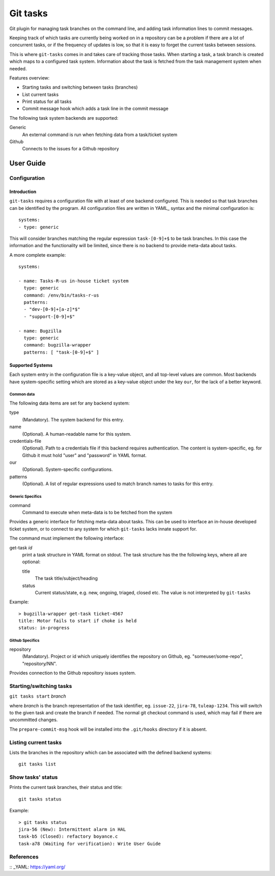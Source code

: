 ===========
 Git tasks
===========

.. image:: https://travis-ci.org/Gustra/git-tasks.svg?branch=master
    :target: https://travis-ci.org/Gustra/git-tasks

Git plugin for managing task branches on the command line, and adding task
information lines to commit messages.

Keeping track of which tasks are currently being worked on in a repository can
be a problem if there are a lot of concurrent tasks, or if the frequency of
updates is low, so that it is easy to forget the current tasks between
sessions.

This is where ``git-tasks`` comes in and takes care of tracking those tasks.
When starting a task, a task branch is created which maps to a configured task
system. Information about the task is fetched from the task management system
when needed.

Features overview:

* Starting tasks and switching between tasks (branches)
* List current tasks
* Print status for all tasks
* Commit message hook which adds a task line in the commit message

The following task system backends are supported:

Generic
   An external command is run when fetching data from a task/ticket system

Github
   Connects to the issues for a Github repository

------------
 User Guide
------------

Configuration
=============

Introduction
------------

``git-tasks`` requires a configuration file with at least of one backend
configured. This is needed so that task branches can be identified by the
program. All configuration files are written in YAML_ syntax and the minimal
configuration is::

    systems:
    - type: generic

This will consider branches matching the regular expression ``task-[0-9]+$``
to be task branches. In this case the information and the functionality will
be limited, since there is no backend to provide meta-data about tasks.

A more complete example::

    systems:

    - name: Tasks-R-us in-house ticket system
      type: generic
      command: /env/bin/tasks-r-us
      patterns:
      - "dev-[0-9]+[a-z]*$"
      - "support-[0-9]+$"

    - name: Bugzilla
      type: generic
      command: bugzilla-wrapper
      patterns: [ "task-[0-9]+$" ]

Supported Systems
-----------------

Each system entry in the configuration file is a key-value object, and all
top-level values are common. Most backends have system-specific setting which
are stored as a key-value object under the key ``our``, for the lack of a
better keyword.

Common data
...........

The following data items are set for any backend system:

type
   (Mandatory). The system backend for this entry.

name
   (Optional). A human-readable name for this system.

credentials-file
   (Optional). Path to a credentials file if this backend requires
   authentication. The content is system-specific, eg. for Github it must
   hold "user" and "password" in YAML format.

our
   (Optional). System-specific configurations.

patterns
   (Optional). A list of regular expressions used to match branch names to
   tasks for this entry.

Generic Specifics
.................

command
   Command to execute when meta-data is to be fetched from the system

Provides a generic interface for fetching meta-data about tasks. This can be
used to interface an in-house developed ticket system, or to connect to any
system for which ``git-tasks`` lacks innate support for.

The command must implement the following interface:

get-task *id*
   print a task structure in YAML format on stdout. The task structure has the
   the following keys, where all are optional:

   title
      The task title/subject/heading

   status
      Current status/state, e.g. new, ongoing, triaged, closed etc. The value
      is not interpreted by ``git-tasks``

Example::

    > bugzilla-wrapper get-task ticket-4567
    title: Motor fails to start if choke is held
    status: in-progress

Github Specifics
................

repository
   (Mandatory). Project or id which uniquely identifies the repository on
   Github, eg. "someuser/some-repo", "repository/NN".

Provides connection to the Github repository issues system.

Starting/switching tasks
========================

``git tasks start`` *branch*

where *branch* is the branch representation of the task identifier, eg.
``issue-22``, ``jira-78``, ``tuleap-1234``. This will switch to the given task
and create the branch if needed. The normal git checkout command is used,
which may fail if there are uncommitted changes.

The ``prepare-commit-msg`` hook will be installed into the ``.git/hooks``
directory if it is absent.

Listing current tasks
=====================

Lists the branches in the repository which can be associated with the defined
backend systems::

    git tasks list

Show tasks' status
==================

Prints the current task branches, their status and title::

    git tasks status

Example::

    > git tasks status
    jira-56 (New): Intermittent alarm in HAL
    task-b5 (Closed): refactory boyance.c
    task-a78 (Waiting for verification): Write User Guide

References
==========

:: _YAML: https://yaml.org/
